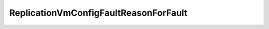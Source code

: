 
==================================================================================================
ReplicationVmConfigFaultReasonForFault
==================================================================================================

.. describe:: ReplicationVmConfigFaultReasonForFault

    

    
    .. py:data:: ReplicationVmConfigFaultReasonForFault.cannotRetrieveVmReplicationConfiguration

        Could not retrieve the VM configuration

    
    .. py:data:: ReplicationVmConfigFaultReasonForFault.incompatibleHwVersion

        Incompatible VM hardware version

    
    .. py:data:: ReplicationVmConfigFaultReasonForFault.invalidDestinationIpAddress

        Invalid destination IP address

    
    .. py:data:: ReplicationVmConfigFaultReasonForFault.invalidDestinationPort

        Invalid destination port

    
    .. py:data:: ReplicationVmConfigFaultReasonForFault.invalidExtraVmOptions

        Malformed extra options list

    
    .. py:data:: ReplicationVmConfigFaultReasonForFault.invalidGenerationNumber

        Invalid generation number in VM's configuration

    
    .. py:data:: ReplicationVmConfigFaultReasonForFault.invalidPriorConfiguration

        The existing replication configuration of the VM is broken (applicable to re-configuration only).

    
    .. py:data:: ReplicationVmConfigFaultReasonForFault.invalidVmReplicationId

        Invalid VM Replication ID string

    
    .. py:data:: ReplicationVmConfigFaultReasonForFault.outOfBoundsRpoValue

        Invalid RPO value (out of bounds)

    
    .. py:data:: ReplicationVmConfigFaultReasonForFault.reconfigureVmReplicationIdNotAllowed

        Attempting to re-configure the VM replication ID

    
    .. py:data:: ReplicationVmConfigFaultReasonForFault.replicationAlreadyEnabled

        Attempting to re-enable replication for the VM

    
    .. py:data:: ReplicationVmConfigFaultReasonForFault.replicationConfigurationFailed

        Failed to commit the new replication properties for the VM.

    
    .. py:data:: ReplicationVmConfigFaultReasonForFault.replicationNotEnabled

        Attempting to re-configure or disable replication for a VM for which replication has not been enabled.

    
    .. py:data:: ReplicationVmConfigFaultReasonForFault.staleGenerationNumber

        Mis-matching generation number (stale)

    